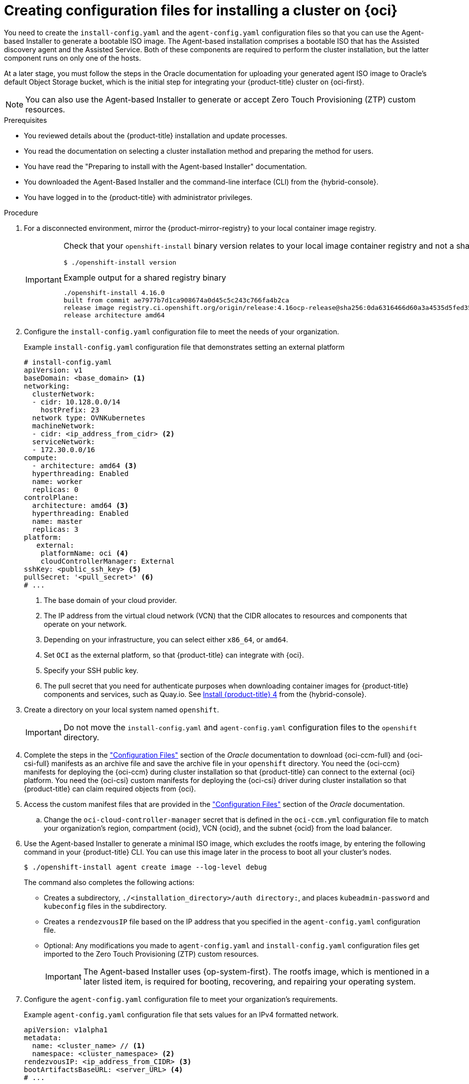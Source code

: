 // Module included in the following assemblies:
//
// * installing/installing_oci/installing-oci-agent-based-installer.adoc

:_mod-docs-content-type: PROCEDURE
[id="creating-config-files-cluster-install-oci_{context}"]
= Creating configuration files for installing a cluster on {oci}

You need to create the `install-config.yaml` and the `agent-config.yaml` configuration files so that you can use the Agent-based Installer to generate a bootable ISO image. The Agent-based installation comprises a bootable ISO that has the Assisted discovery agent and the Assisted Service. Both of these components are required to perform the cluster installation, but the latter component runs on only one of the hosts.

At a later stage, you must follow the steps in the Oracle documentation for uploading your generated agent ISO image to Oracle’s default Object Storage bucket, which is the initial step for integrating your {product-title} cluster on {oci-first}.

[NOTE]
====
You can also use the Agent-based Installer to generate or accept Zero Touch Provisioning (ZTP) custom resources.
====

.Prerequisites
* You reviewed details about the {product-title} installation and update processes.
* You read the documentation on selecting a cluster installation method and preparing the method for users.
* You have read the "Preparing to install with the Agent-based Installer" documentation.
* You downloaded the Agent-Based Installer and the command-line interface (CLI) from the {hybrid-console}.
* You have logged in to the {product-title} with administrator privileges.

.Procedure

. For a disconnected environment, mirror the {product-mirror-registry} to your local container image registry.
+
[IMPORTANT]
====
Check that your `openshift-install` binary version relates to your local image container registry and not a shared registry, such as {quay}.

[source,terminal]
----
$ ./openshift-install version
----

.Example output for a shared registry binary
[source,terminal,subs="quotes"]
----
./openshift-install 4.16.0
built from commit ae7977b7d1ca908674a0d45c5c243c766fa4b2ca
release image registry.ci.openshift.org/origin/release:4.16ocp-release@sha256:0da6316466d60a3a4535d5fed3589feb0391989982fba59d47d4c729912d6363
release architecture amd64
----
====

. Configure the `install-config.yaml` configuration file to meet the needs of your organization.
+
.Example `install-config.yaml` configuration file that demonstrates setting an external platform
+
[source,yaml]
----
# install-config.yaml
apiVersion: v1
baseDomain: <base_domain> <1>
networking:
  clusterNetwork:
  - cidr: 10.128.0.0/14
    hostPrefix: 23
  network type: OVNKubernetes
  machineNetwork:
  - cidr: <ip_address_from_cidr> <2>
  serviceNetwork:
  - 172.30.0.0/16
compute:
  - architecture: amd64 <3>
  hyperthreading: Enabled
  name: worker
  replicas: 0
controlPlane:
  architecture: amd64 <3>
  hyperthreading: Enabled
  name: master
  replicas: 3
platform:
   external:
    platformName: oci <4>
    cloudControllerManager: External
sshKey: <public_ssh_key> <5>
pullSecret: '<pull_secret>' <6>
# ...
----
<1> The base domain of your cloud provider.
<2> The IP address from the  virtual cloud network (VCN) that the CIDR allocates to resources and components that operate on your network.
<3> Depending on your infrastructure, you can select either `x86_64`, or `amd64`.
<4> Set `OCI` as the external platform, so that {product-title} can integrate with {oci}.
<5> Specify your SSH public key.
<6> The pull secret that you need for authenticate purposes when downloading container images for {product-title} components and services, such as Quay.io. See link:https://console.redhat.com/openshift/install/pull-secret[Install {product-title} 4] from the {hybrid-console}.

. Create a directory on your local system named `openshift`.
+
[IMPORTANT]
====
Do not move the `install-config.yaml` and `agent-config.yaml` configuration files to the `openshift` directory.
====

. Complete the steps in the link:https://docs.oracle.com/iaas/Content/openshift-on-oci/install-prereq.htm#install-configuration-files["Configuration Files"] section of the _Oracle_ documentation to download {oci-ccm-full} and {oci-csi-full} manifests as an archive file and save the archive file in your `openshift` directory. You need the {oci-ccm} manifests for deploying the {oci-ccm} during cluster installation so that {product-title} can connect to the external {oci} platform. You need the {oci-csi} custom manifests for deploying the {oci-csi} driver during cluster installation so that {product-title} can claim required objects from {oci}.

. Access the custom manifest files that are provided in the link:https://docs.oracle.com/iaas/Content/openshift-on-oci/install-prereq.htm#install-configuration-files["Configuration Files"] section of the _Oracle_ documentation.
+
.. Change the `oci-cloud-controller-manager` secret that is defined in the `oci-ccm.yml` configuration file to match your organization's region, compartment {ocid}, VCN {ocid}, and the subnet {ocid} from the load balancer.

. Use the Agent-based Installer to generate a minimal ISO image, which excludes the rootfs image, by entering the following command in your {product-title} CLI. You can use this image later in the process to boot all your cluster’s nodes.
+
[source,terminal]
----
$ ./openshift-install agent create image --log-level debug
----
+
The command also completes the following actions:
+
* Creates a subdirectory, `./<installation_directory>/auth directory:`, and places `kubeadmin-password` and `kubeconfig` files in the subdirectory.
* Creates a `rendezvousIP` file based on the IP address that you specified in the `agent-config.yaml` configuration file.
* Optional: Any modifications you made to `agent-config.yaml` and `install-config.yaml` configuration files get imported to the Zero Touch Provisioning (ZTP) custom resources.
+
[IMPORTANT]
====
The Agent-based Installer uses {op-system-first}. The rootfs image, which is mentioned in a later listed item,  is required for booting, recovering, and repairing your operating system.
====

. Configure the `agent-config.yaml` configuration file to meet your organization’s requirements.
+
.Example `agent-config.yaml` configuration file that sets values for an IPv4 formatted network.
[source,yaml]
----
apiVersion: v1alpha1
metadata:
  name: <cluster_name> // <1>
  namespace: <cluster_namespace> <2>
rendezvousIP: <ip_address_from_CIDR> <3>
bootArtifactsBaseURL: <server_URL> <4>
# ...
----
<1> The cluster name that you specified in your DNS record.
<2> The namespace of your cluster on {product-title}.
<3> If you use IPv4 as the network IP address format, ensure that you set the `rendezvousIP` parameter to an IPv4 address that the VCN’s Classless Inter-Domain Routing (CIDR) method allocates on your network. Also ensure that at least one instance from the pool of instances that you booted with the ISO matches the IP address value you set for `rendezvousIP`.
<4> The URL of the server where you want to upload the rootfs image.

. Apply one of the following two updates to your `agent-config.yaml` configuration file:
+
* For a disconnected network:  After you run the command to generate a minimal ISO Image, the Agent-based installer saves the rootfs image into the `./<installation_directory>/boot-artifacts` directory on your local system. Use your preferred web server, such as any Hypertext Transfer Protocol daemon (`httpd`), to upload rootfs to the location stated in the `bootArtifactsBaseURL` parameter in the `agent-config.yaml` configuration file.
+
For example, if the `bootArtifactsBaseURL` parameter states `\http://192.168.122.20`, you would upload the generated rootfs image to this location, so that the Agent-based installer can access the image from `\http://192.168.122.20/agent.x86_64-rootfs.img`. After the Agent-based installer boots the minimal ISO for the external platform, the Agent-based Installer downloads the rootfs image from the `\http://192.168.122.20/agent.x86_64-rootfs.img` location into the system memory.
+
[NOTE]
====
The Agent-based Installer also adds the value of the `bootArtifactsBaseURL` to the minimal ISO Image’s configuration, so that when the Operator boots a cluster’s node, the Agent-based Installer downloads the rootfs image into system memory.
====
+
* For a connected network: You do not need to specify the `bootArtifactsBaseURL` parameter in the `agent-config.yaml` configuration file. The default behavior of the Agent-based Installer reads the rootfs URL location from `\https://rhcos.mirror.openshift.com`. After the Agent-based Installer boots the minimal ISO for the external platform, the Agent-based Installer then downloads the rootfs file into your system’s memory from the default {op-system} URL.
+
[IMPORTANT]
====
Consider that the full ISO image, which is in excess of `1` GB, includes the rootfs image. The image is larger than the minimal ISO Image, which is typically less than `150` MB.
====
